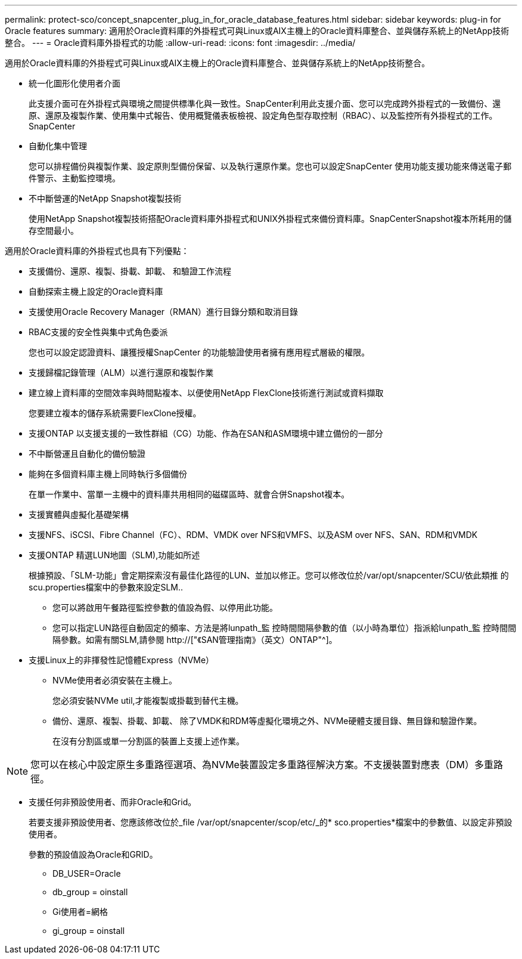 ---
permalink: protect-sco/concept_snapcenter_plug_in_for_oracle_database_features.html 
sidebar: sidebar 
keywords: plug-in for Oracle features 
summary: 適用於Oracle資料庫的外掛程式可與Linux或AIX主機上的Oracle資料庫整合、並與儲存系統上的NetApp技術整合。 
---
= Oracle資料庫外掛程式的功能
:allow-uri-read: 
:icons: font
:imagesdir: ../media/


[role="lead"]
適用於Oracle資料庫的外掛程式可與Linux或AIX主機上的Oracle資料庫整合、並與儲存系統上的NetApp技術整合。

* 統一化圖形化使用者介面
+
此支援介面可在外掛程式與環境之間提供標準化與一致性。SnapCenter利用此支援介面、您可以完成跨外掛程式的一致備份、還原、還原及複製作業、使用集中式報告、使用概覽儀表板檢視、設定角色型存取控制（RBAC）、以及監控所有外掛程式的工作。SnapCenter

* 自動化集中管理
+
您可以排程備份與複製作業、設定原則型備份保留、以及執行還原作業。您也可以設定SnapCenter 使用功能支援功能來傳送電子郵件警示、主動監控環境。

* 不中斷營運的NetApp Snapshot複製技術
+
使用NetApp Snapshot複製技術搭配Oracle資料庫外掛程式和UNIX外掛程式來備份資料庫。SnapCenterSnapshot複本所耗用的儲存空間最小。



適用於Oracle資料庫的外掛程式也具有下列優點：

* 支援備份、還原、複製、掛載、卸載、 和驗證工作流程
* 自動探索主機上設定的Oracle資料庫
* 支援使用Oracle Recovery Manager（RMAN）進行目錄分類和取消目錄
* RBAC支援的安全性與集中式角色委派
+
您也可以設定認證資料、讓獲授權SnapCenter 的功能驗證使用者擁有應用程式層級的權限。

* 支援歸檔記錄管理（ALM）以進行還原和複製作業
* 建立線上資料庫的空間效率與時間點複本、以便使用NetApp FlexClone技術進行測試或資料擷取
+
您要建立複本的儲存系統需要FlexClone授權。

* 支援ONTAP 以支援支援的一致性群組（CG）功能、作為在SAN和ASM環境中建立備份的一部分
* 不中斷營運且自動化的備份驗證
* 能夠在多個資料庫主機上同時執行多個備份
+
在單一作業中、當單一主機中的資料庫共用相同的磁碟區時、就會合併Snapshot複本。

* 支援實體與虛擬化基礎架構
* 支援NFS、iSCSI、Fibre Channel（FC）、RDM、VMDK over NFS和VMFS、以及ASM over NFS、SAN、RDM和VMDK
* 支援ONTAP 精選LUN地圖（SLM),功能如所述
+
根據預設、「SLM-功能」會定期探索沒有最佳化路徑的LUN、並加以修正。您可以修改位於/var/opt/snapcenter/SCU/依此類推 的scu.properties檔案中的參數來設定SLM..

+
** 您可以將啟用午餐路徑監控參數的值設為假、以停用此功能。
** 您可以指定LUN路徑自動固定的頻率、方法是將lunpath_監 控時間間隔參數的值（以小時為單位）指派給lunpath_監 控時間間隔參數。如需有關SLM,請參閱 http://["《SAN管理指南》（英文）ONTAP"^]。


* 支援Linux上的非揮發性記憶體Express（NVMe）
+
** NVMe使用者必須安裝在主機上。
+
您必須安裝NVMe util,才能複製或掛載到替代主機。

** 備份、還原、複製、掛載、卸載、 除了VMDK和RDM等虛擬化環境之外、NVMe硬體支援目錄、無目錄和驗證作業。
+
在沒有分割區或單一分割區的裝置上支援上述作業。






NOTE: 您可以在核心中設定原生多重路徑選項、為NVMe裝置設定多重路徑解決方案。不支援裝置對應表（DM）多重路徑。

* 支援任何非預設使用者、而非Oracle和Grid。
+
若要支援非預設使用者、您應該修改位於_file /var/opt/snapcenter/scop/etc/_的* sco.properties*檔案中的參數值、以設定非預設使用者。

+
參數的預設值設為Oracle和GRID。

+
** DB_USER=Oracle
** db_group = oinstall
** Gi使用者=網格
** gi_group = oinstall



